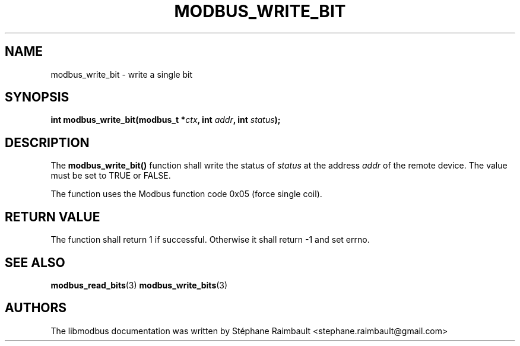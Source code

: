 '\" t
.\"     Title: modbus_write_bit
.\"    Author: [see the "AUTHORS" section]
.\" Generator: DocBook XSL Stylesheets v1.78.1 <http://docbook.sf.net/>
.\"      Date: 06/26/2017
.\"    Manual: libmodbus Manual
.\"    Source: libmodbus v3.1.4
.\"  Language: English
.\"
.TH "MODBUS_WRITE_BIT" "3" "06/26/2017" "libmodbus v3\&.1\&.4" "libmodbus Manual"
.\" -----------------------------------------------------------------
.\" * Define some portability stuff
.\" -----------------------------------------------------------------
.\" ~~~~~~~~~~~~~~~~~~~~~~~~~~~~~~~~~~~~~~~~~~~~~~~~~~~~~~~~~~~~~~~~~
.\" http://bugs.debian.org/507673
.\" http://lists.gnu.org/archive/html/groff/2009-02/msg00013.html
.\" ~~~~~~~~~~~~~~~~~~~~~~~~~~~~~~~~~~~~~~~~~~~~~~~~~~~~~~~~~~~~~~~~~
.ie \n(.g .ds Aq \(aq
.el       .ds Aq '
.\" -----------------------------------------------------------------
.\" * set default formatting
.\" -----------------------------------------------------------------
.\" disable hyphenation
.nh
.\" disable justification (adjust text to left margin only)
.ad l
.\" -----------------------------------------------------------------
.\" * MAIN CONTENT STARTS HERE *
.\" -----------------------------------------------------------------
.SH "NAME"
modbus_write_bit \- write a single bit
.SH "SYNOPSIS"
.sp
\fBint modbus_write_bit(modbus_t *\fR\fB\fIctx\fR\fR\fB, int \fR\fB\fIaddr\fR\fR\fB, int \fR\fB\fIstatus\fR\fR\fB);\fR
.SH "DESCRIPTION"
.sp
The \fBmodbus_write_bit()\fR function shall write the status of \fIstatus\fR at the address \fIaddr\fR of the remote device\&. The value must be set to TRUE or FALSE\&.
.sp
The function uses the Modbus function code 0x05 (force single coil)\&.
.SH "RETURN VALUE"
.sp
The function shall return 1 if successful\&. Otherwise it shall return \-1 and set errno\&.
.SH "SEE ALSO"
.sp
\fBmodbus_read_bits\fR(3) \fBmodbus_write_bits\fR(3)
.SH "AUTHORS"
.sp
The libmodbus documentation was written by Stéphane Raimbault <stephane\&.raimbault@gmail\&.com>
